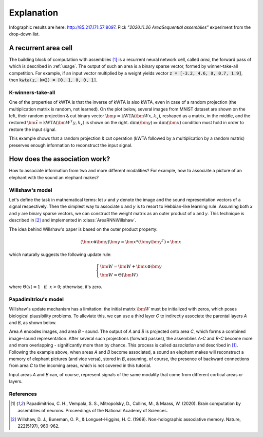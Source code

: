 Explanation
===========

.. py:currentmodule:: nn

Infographic results are here: http://85.217.171.57:8097. Pick
*"2020.11.26 AreaSequential assemblies"* experiment from the drop-down list.

A recurrent area cell
*********************

.. image:: images/area.png
    :width: 300

The building block of computation with assemblies [1]_ is a recurrent neural
network cell, called *area*, the forward pass of which is described in
:ref:`usage`. The output of such an area is a binary sparse vector, formed by
winner-take-all competition. For example, if an input vector multiplied by a
weight yields vector :code:`z = [-3.2, 4.6, 0, 0.7, 1.9]`, then
:code:`kwta(z, k=2) = [0, 1, 0, 0, 1]`.

K-winners-take-all
------------------

One of the properties of kWTA is that the inverse of kWTA is also kWTA, even
in case of a random projection (the multiplication matrix is random, not
learned). On the plot below, several images from MNIST dataset are shown
on the left, their random projection & cut binary vector
:math:`\bm{y} = \text{kWTA}(\bm{Wx}, k_y)`, reshaped as a matrix, in the
middle, and the restored :math:`\tilde{\bm{x}} = \text{kWTA}(\bm{W^T y}, k_x)`
is shown on the right. :math:`\text{dim}(\bm{y}) \gg \text{dim}(\bm{x})`
condition must hold in order to restore the input signal.

.. image:: images/kwta_inverse.png
    :width: 300

This example shows that a random projection & cut operation (kWTA followed by
a multiplication by a random matrix) preserves enough information to
reconstruct the input signal.


How does the association work?
******************************

How to associate information from two and more different modalities? For example,
how to associate a picture of an elephant with the sound an elephant makes?

Willshaw's model
----------------

Let's define the task in mathematical terms: let `x` and `y` denote the image
and the sound representation vectors of a signal respectively. Then the
simplest way to associate `x` and `y` is to resort to Hebbian-like learning
rule. Assuming both `x` and `y` are binary sparse vectors, we can construct
the weight matrix as an outer product of `x` and `y`. This technique is
described in [2]_ and implemented in :class:`AreaRNNWillshaw`.

The idea behind Willshaw's paper is based on the outer product property:

.. math::
    (\bm{x} \otimes \bm{y}) \bm{y} = \bm{x} * (\bm{y}\bm{y^T}) \propto \bm{x}

which naturally suggests the following update rule:

.. math::
    \begin{cases}
    \bm{W} = \bm{W} + \bm{x} \otimes \bm{y} \\
    \bm{W} = \Theta(\bm{W})
    \end{cases}

where :math:`\Theta(x) = 1 ~~ \text{if} ~~ x > 0`; otherwise, it's zero.

Papadimitriou's model
---------------------

Willshaw's update mechanism has a limitation: the initial matrix :math:`\bm{W}`
must be initialized with zeros, which poses biological plausibility problems.
To alleviate this, we can use a third layer `C` to indirectly associate the
parental layers `A` and `B`, as shown below.

.. image:: images/area_sequence.png

Area `A` encodes images, and area `B` - sound. The output of `A` and `B` is
projected onto area `C`, which forms a combined image-sound representation.
After several such projections (forward passes), the assemblies `A-C` and `B-C`
become more and more overlapping - significantly more than by chance. This
process is called `association` and described in [1]_. Following the example above,
when areas `A` and `B` become associated, a sound an elephant makes will
reconstruct a memory of elephant pictures (and vice versa), stored in `B`,
assuming, of course, the presence of backward connections from area `C` to the
incoming areas, which is not covered in this tutorial.

Input areas `A` and `B` can, of course, represent signals of the same modality
that come from different cortical areas or layers.

References
----------

.. [1] Papadimitriou, C. H., Vempala, S. S., Mitropolsky, D., Collins, M., &
   Maass, W. (2020). Brain computation by assemblies of neurons. Proceedings of
   the National Academy of Sciences.

.. [2] Willshaw, D. J., Buneman, O. P., & Longuet-Higgins, H. C. (1969).
       Non-holographic associative memory. Nature, 222(5197), 960-962.
